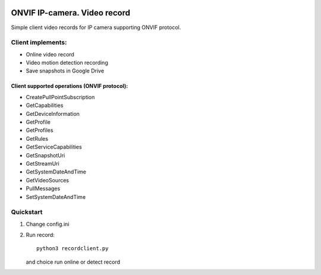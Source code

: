 .. image:: http://www.onvif.org/Portals/_default/Skins/onvif/images/logo-new.jpg
       :scale: 20 %


ONVIF IP-camera. Video record
=============================

Simple client video records for IP camera supporting ONVIF protocol.

Client implements:
------------------
* Online video record
* Video motion detection recording
* Save snapshots in Google Drive

Client supported operations (ONVIF protocol):
~~~~~~~~~~~~~~~~~~~~~~~~~~~~~~~~~~~~~~~~~~~~~
* CreatePullPointSubscription
* GetCapabilities
* GetDeviceInformation
* GetProfile
* GetProfiles
* GetRules
* GetServiceCapabilities
* GetSnapshotUri
* GetStreamUri
* GetSystemDateAndTime
* GetVideoSources
* PullMessages
* SetSystemDateAndTime


Quickstart
----------

#. Change config.ini
#. Run record: ::

    python3 recordclient.py

   and choice run online or detect record
